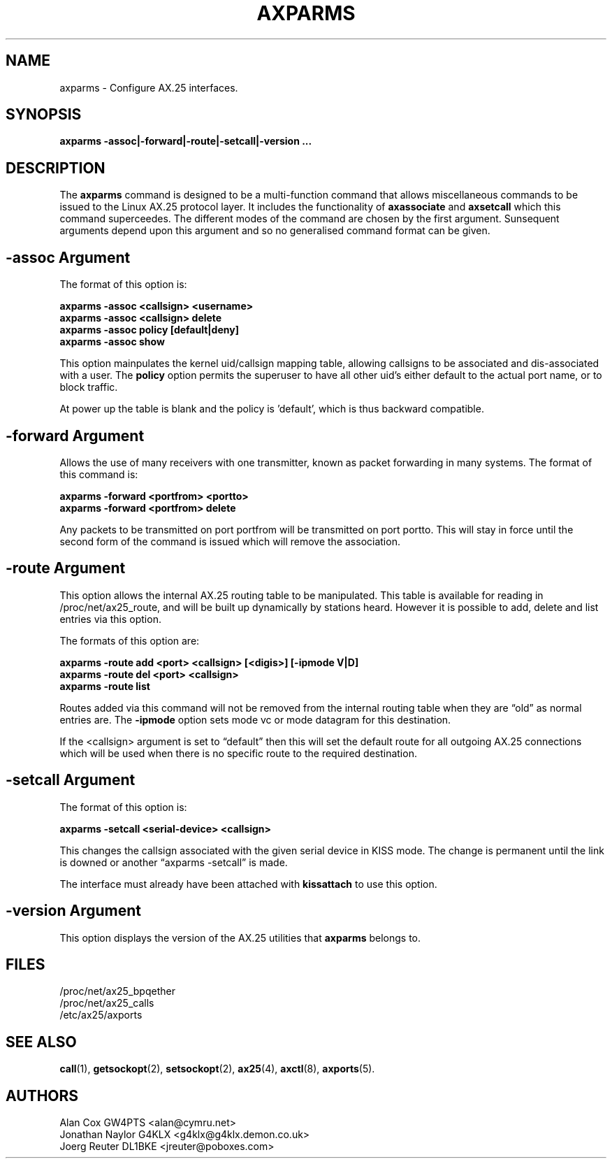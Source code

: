 .TH AXPARMS 8 "25 July 1997" Linux "Linux System Managers Manual"
.SH NAME
axparms \- Configure AX.25 interfaces.
.SH SYNOPSIS
.B axparms -assoc|-forward|-route|-setcall|-version ...
.SH DESCRIPTION
.LP
The
.B axparms
command is designed to be a multi-function command that allows miscellaneous
commands to be issued to the Linux AX.25 protocol layer. It includes the
functionality of
.B axassociate
and
.B axsetcall
which this command superceedes. The different modes of the command are
chosen by the first argument. Sunsequent arguments depend upon this argument
and so no generalised command format can be given.
.SH "-assoc Argument"
.LP
The format of this option is:
.LP
.nf
.B axparms -assoc <callsign> <username>
.br
.B axparms -assoc <callsign> delete
.br
.B axparms -assoc policy [default|deny]
.br
.B axparms -assoc show
.fi
.LP
This option mainpulates the kernel uid/callsign mapping table, allowing
callsigns to be associated and dis-associated with a user. The
.B policy
option permits the superuser to have all other uid's either default to the
actual port name, or to block traffic.
.LP
At power up the table is blank and the policy is 'default', which is thus
backward compatible.
.SH "-forward Argument"
.LP
Allows the use of many receivers with one transmitter, known as packet
forwarding in many systems. The format of this command is:
.LP
.nf
.B axparms -forward <portfrom> <portto>
.br
.B axparms -forward <portfrom> delete
.fi
.LP
Any packets to be transmitted on port portfrom will be transmitted on port
portto. This will stay in force until the second form of the command is
issued which will remove the association.
.SH "-route Argument"
.LP
This option allows the internal AX.25 routing table to be manipulated. This
table is available for reading in /proc/net/ax25_route, and will be built up
dynamically by stations heard. However it is possible to add, delete and list
entries via this option.
.LP
The formats of this option are:
.LP
.nf
.B axparms -route add <port> <callsign> [<digis>] [-ipmode V|D]
.br
.B axparms -route del <port> <callsign>
.fi
.B axparms -route list
.fi
.LP
Routes added via this command will not be removed from the internal routing
table when they are \(lqold\(rq as normal entries are. The 
.B -ipmode
option sets mode vc or mode datagram for this destination.
.LP
If the <callsign> argument is set to \(lqdefault\(rq then this will set the 
default route for all outgoing AX.25 connections which will be used when there 
is no specific route to the required destination.
.SH "-setcall Argument"
.LP
The format of this option is:
.LP
.B axparms -setcall <serial-device> <callsign>
.LP
This changes the callsign associated with the given serial device in KISS mode.
The change is permanent until the link is downed or another \(lqaxparms
-setcall\(rq is made.
.LP
The interface must already have been attached with
.B kissattach
to use this option.
.SH "-version Argument"
.LP
This option displays the version of the AX.25 utilities that
.B axparms
belongs to.
.SH FILES
.LP
/proc/net/ax25_bpqether
.br
/proc/net/ax25_calls
.br
/etc/ax25/axports
.SH "SEE ALSO"
.BR call (1),
.BR getsockopt (2),
.BR setsockopt (2),
.BR ax25 (4),
.BR axctl (8),
.BR axports (5).
.SH AUTHORS
.nf
Alan Cox GW4PTS <alan@cymru.net>
.br
Jonathan Naylor G4KLX <g4klx@g4klx.demon.co.uk>
.br
Joerg Reuter DL1BKE <jreuter@poboxes.com>
.fi
